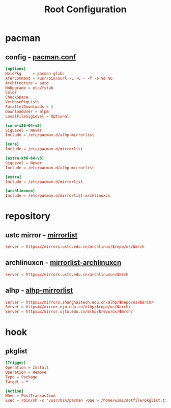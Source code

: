 #+title: Root Configuration
#+startup: show2levels
#+property: header-args :mkdirp yes

* pacman
** config - [[file:/etc/pacman.conf][pacman.conf]]
#+begin_src conf :tangle "/doas::/etc/pacman.conf"
  [options]
  HoldPkg     = pacman glibc
  XferCommand = /usr/bin/curl -L -C - -f -o %o %u
  Architecture = auto
  NoUpgrade = etc/fstab
  Color
  CheckSpace
  VerbosePkgLists
  ParallelDownloads = 5
  DownloadUser = alpm
  LocalFileSigLevel = Optional

  [core-x86-64-v3]
  SigLevel = Never
  Include = /etc/pacman.d/alhp-mirrorlist

  [core]
  Include = /etc/pacman.d/mirrorlist

  [extra-x86-64-v3]
  SigLevel = Never
  Include = /etc/pacman.d/alhp-mirrorlist

  [extra]
  Include = /etc/pacman.d/mirrorlist

  [archlinuxcn]
  Include = /etc/pacman.d/mirrorlist-archlinuxcn
#+end_src
* repository
** ustc mirror - [[file:/etc/pacman.d/mirrorlist][mirrorlist]]
#+begin_src conf :tangle "/doas::/etc/pacman.d/mirrorlist"
Server = https://mirrors.ustc.edu.cn/archlinux/$repo/os/$arch
#+end_src
** archlinuxcn - [[file:/etc/pacman.d/mirrorlist-archlinuxcn][mirrorlist-archlinuxcn]]
#+begin_src conf :tangle "/doas::/etc/pacman.d/mirrorlist-archlinuxcn"
Server = https://mirrors.ustc.edu.cn/archlinuxcn/$arch
#+end_src
** alhp - [[file:/etc/pacman.d/alhp-mirrorlist][alhp-mirrorlist]]
#+begin_src conf :tangle "/doas::/etc/pacman.d/alhp-mirrorlist"
  Server = https://mirrors.shanghaitech.edu.cn/alhp/$repo/os/$arch/
  Server = https://mirror.nju.edu.cn/alhp/$repo/os/$arch/
  Server = https://mirror.sjtu.edu.cn/alhp/$repo/os/$arch/
#+end_src
* hook
** pkglist
#+begin_src conf :tangle "/doas::/etc/pacman.d/hooks/pkglist.hook"
  [Trigger]
  Operation = Install
  Operation = Remove
  Type = Package
  Target = *

  [Action]
  When = PostTransaction
  Exec = /bin/sh -c '/usr/bin/pacman -Qqe > /home/wimi/dotfile/pkglist.txt'
#+end_src
